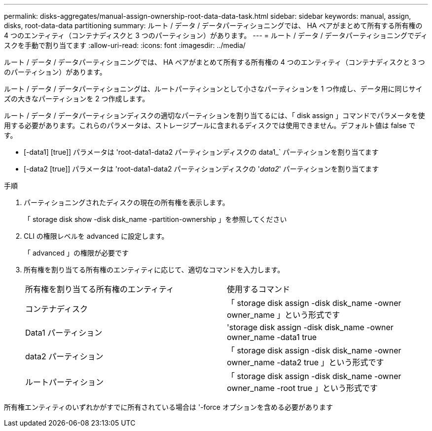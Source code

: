 ---
permalink: disks-aggregates/manual-assign-ownership-root-data-data-task.html 
sidebar: sidebar 
keywords: manual, assign, disks, root-data-data partitioning 
summary: ルート / データ / データパーティショニングでは、 HA ペアがまとめて所有する所有権の 4 つのエンティティ（コンテナディスクと 3 つのパーティション）があります。 
---
= ルート / データ / データパーティショニングでディスクを手動で割り当てます
:allow-uri-read: 
:icons: font
:imagesdir: ../media/


[role="lead"]
ルート / データ / データパーティショニングでは、 HA ペアがまとめて所有する所有権の 4 つのエンティティ（コンテナディスクと 3 つのパーティション）があります。

ルート / データ / データパーティショニングは、ルートパーティションとして小さなパーティションを 1 つ作成し、データ用に同じサイズの大きなパーティションを 2 つ作成します。

ルート / データ / データパーティションディスクの適切なパーティションを割り当てるには、「 disk assign 」コマンドでパラメータを使用する必要があります。これらのパラメータは、ストレージプールに含まれるディスクでは使用できません。デフォルト値は false です。

* [-data1] [true]] パラメータは 'root-data1-data2 パーティションディスクの data1_` パーティションを割り当てます
* [-data2 [true]] パラメータは 'root-data1-data2 パーティションディスクの '_data2_' パーティションを割り当てます


.手順
. パーティショニングされたディスクの現在の所有権を表示します。
+
「 storage disk show -disk disk_name -partition-ownership 」を参照してください

. CLI の権限レベルを advanced に設定します。
+
「 advanced 」の権限が必要です

. 所有権を割り当てる所有権のエンティティに応じて、適切なコマンドを入力します。
+
|===


| 所有権を割り当てる所有権のエンティティ | 使用するコマンド 


 a| 
コンテナディスク
 a| 
「 storage disk assign -disk disk_name -owner owner_name 」という形式です



 a| 
Data1 パーティション
 a| 
'storage disk assign -disk disk_name -owner owner_name -data1 true



 a| 
data2 パーティション
 a| 
「 storage disk assign -disk disk_name -owner owner_name -data2 true 」という形式です



 a| 
ルートパーティション
 a| 
「 storage disk assign -disk disk_name -owner owner_name -root true 」という形式です

|===


所有権エンティティのいずれかがすでに所有されている場合は '-force オプションを含める必要があります
